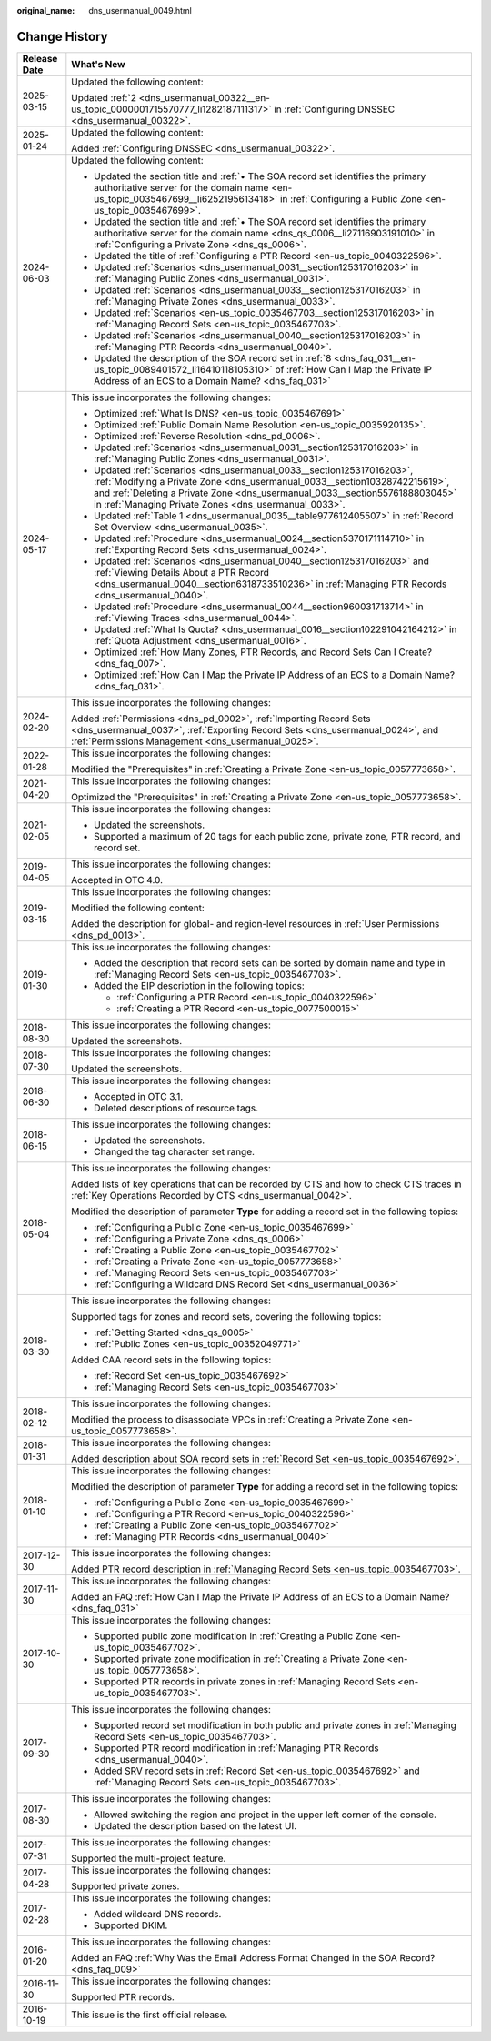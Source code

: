 :original_name: dns_usermanual_0049.html

.. _dns_usermanual_0049:

Change History
==============

+-----------------------------------+----------------------------------------------------------------------------------------------------------------------------------------------------------------------------------------------------------------------------------------------------------------------------------------------+
| Release Date                      | What's New                                                                                                                                                                                                                                                                                   |
+===================================+==============================================================================================================================================================================================================================================================================================+
| 2025-03-15                        | Updated the following content:                                                                                                                                                                                                                                                               |
|                                   |                                                                                                                                                                                                                                                                                              |
|                                   | Updated :ref:`2 <dns_usermanual_00322__en-us_topic_0000001715570777_li1282187111317>` in :ref:`Configuring DNSSEC <dns_usermanual_00322>`.                                                                                                                                                   |
+-----------------------------------+----------------------------------------------------------------------------------------------------------------------------------------------------------------------------------------------------------------------------------------------------------------------------------------------+
| 2025-01-24                        | Updated the following content:                                                                                                                                                                                                                                                               |
|                                   |                                                                                                                                                                                                                                                                                              |
|                                   | Added :ref:`Configuring DNSSEC <dns_usermanual_00322>`.                                                                                                                                                                                                                                      |
+-----------------------------------+----------------------------------------------------------------------------------------------------------------------------------------------------------------------------------------------------------------------------------------------------------------------------------------------+
| 2024-06-03                        | Updated the following content:                                                                                                                                                                                                                                                               |
|                                   |                                                                                                                                                                                                                                                                                              |
|                                   | -  Updated the section title and :ref:`• The SOA record set identifies the primary authoritative server for the domain name <en-us_topic_0035467699__li6252195613418>` in :ref:`Configuring a Public Zone <en-us_topic_0035467699>`.                                                         |
|                                   | -  Updated the section title and :ref:`• The SOA record set identifies the primary authoritative server for the domain name <dns_qs_0006__li27116903191010>` in :ref:`Configuring a Private Zone <dns_qs_0006>`.                                                                             |
|                                   | -  Updated the title of :ref:`Configuring a PTR Record <en-us_topic_0040322596>`.                                                                                                                                                                                                            |
|                                   | -  Updated :ref:`Scenarios <dns_usermanual_0031__section125317016203>` in :ref:`Managing Public Zones <dns_usermanual_0031>`.                                                                                                                                                                |
|                                   | -  Updated :ref:`Scenarios <dns_usermanual_0033__section125317016203>` in :ref:`Managing Private Zones <dns_usermanual_0033>`.                                                                                                                                                               |
|                                   | -  Updated :ref:`Scenarios <en-us_topic_0035467703__section125317016203>` in :ref:`Managing Record Sets <en-us_topic_0035467703>`.                                                                                                                                                           |
|                                   | -  Updated :ref:`Scenarios <dns_usermanual_0040__section125317016203>` in :ref:`Managing PTR Records <dns_usermanual_0040>`.                                                                                                                                                                 |
|                                   | -  Updated the description of the SOA record set in :ref:`8 <dns_faq_031__en-us_topic_0089401572_li16410118105310>` of :ref:`How Can I Map the Private IP Address of an ECS to a Domain Name? <dns_faq_031>`                                                                                 |
+-----------------------------------+----------------------------------------------------------------------------------------------------------------------------------------------------------------------------------------------------------------------------------------------------------------------------------------------+
| 2024-05-17                        | This issue incorporates the following changes:                                                                                                                                                                                                                                               |
|                                   |                                                                                                                                                                                                                                                                                              |
|                                   | -  Optimized :ref:`What Is DNS? <en-us_topic_0035467691>`                                                                                                                                                                                                                                    |
|                                   | -  Optimized :ref:`Public Domain Name Resolution <en-us_topic_0035920135>`.                                                                                                                                                                                                                  |
|                                   | -  Optimized :ref:`Reverse Resolution <dns_pd_0006>`.                                                                                                                                                                                                                                        |
|                                   | -  Updated :ref:`Scenarios <dns_usermanual_0031__section125317016203>` in :ref:`Managing Public Zones <dns_usermanual_0031>`.                                                                                                                                                                |
|                                   | -  Updated :ref:`Scenarios <dns_usermanual_0033__section125317016203>`, :ref:`Modifying a Private Zone <dns_usermanual_0033__section10328742215619>`, and :ref:`Deleting a Private Zone <dns_usermanual_0033__section5576188803045>` in :ref:`Managing Private Zones <dns_usermanual_0033>`. |
|                                   | -  Updated :ref:`Table 1 <dns_usermanual_0035__table977612405507>` in :ref:`Record Set Overview <dns_usermanual_0035>`.                                                                                                                                                                      |
|                                   | -  Updated :ref:`Procedure <dns_usermanual_0024__section5370171114710>` in :ref:`Exporting Record Sets <dns_usermanual_0024>`.                                                                                                                                                               |
|                                   | -  Updated :ref:`Scenarios <dns_usermanual_0040__section125317016203>` and :ref:`Viewing Details About a PTR Record <dns_usermanual_0040__section6318733510236>` in :ref:`Managing PTR Records <dns_usermanual_0040>`.                                                                       |
|                                   | -  Updated :ref:`Procedure <dns_usermanual_0044__section960031713714>` in :ref:`Viewing Traces <dns_usermanual_0044>`.                                                                                                                                                                       |
|                                   | -  Updated :ref:`What Is Quota? <dns_usermanual_0016__section102291042164212>` in :ref:`Quota Adjustment <dns_usermanual_0016>`.                                                                                                                                                             |
|                                   | -  Optimized :ref:`How Many Zones, PTR Records, and Record Sets Can I Create? <dns_faq_007>`.                                                                                                                                                                                                |
|                                   | -  Optimized :ref:`How Can I Map the Private IP Address of an ECS to a Domain Name? <dns_faq_031>`.                                                                                                                                                                                          |
+-----------------------------------+----------------------------------------------------------------------------------------------------------------------------------------------------------------------------------------------------------------------------------------------------------------------------------------------+
| 2024-02-20                        | This issue incorporates the following changes:                                                                                                                                                                                                                                               |
|                                   |                                                                                                                                                                                                                                                                                              |
|                                   | Added :ref:`Permissions <dns_pd_0002>`, :ref:`Importing Record Sets <dns_usermanual_0037>`, :ref:`Exporting Record Sets <dns_usermanual_0024>`, and :ref:`Permissions Management <dns_usermanual_0025>`.                                                                                     |
+-----------------------------------+----------------------------------------------------------------------------------------------------------------------------------------------------------------------------------------------------------------------------------------------------------------------------------------------+
| 2022-01-28                        | This issue incorporates the following changes:                                                                                                                                                                                                                                               |
|                                   |                                                                                                                                                                                                                                                                                              |
|                                   | Modified the "Prerequisites" in :ref:`Creating a Private Zone <en-us_topic_0057773658>`.                                                                                                                                                                                                     |
+-----------------------------------+----------------------------------------------------------------------------------------------------------------------------------------------------------------------------------------------------------------------------------------------------------------------------------------------+
| 2021-04-20                        | This issue incorporates the following changes:                                                                                                                                                                                                                                               |
|                                   |                                                                                                                                                                                                                                                                                              |
|                                   | Optimized the "Prerequisites" in :ref:`Creating a Private Zone <en-us_topic_0057773658>`.                                                                                                                                                                                                    |
+-----------------------------------+----------------------------------------------------------------------------------------------------------------------------------------------------------------------------------------------------------------------------------------------------------------------------------------------+
| 2021-02-05                        | This issue incorporates the following changes:                                                                                                                                                                                                                                               |
|                                   |                                                                                                                                                                                                                                                                                              |
|                                   | -  Updated the screenshots.                                                                                                                                                                                                                                                                  |
|                                   | -  Supported a maximum of 20 tags for each public zone, private zone, PTR record, and record set.                                                                                                                                                                                            |
+-----------------------------------+----------------------------------------------------------------------------------------------------------------------------------------------------------------------------------------------------------------------------------------------------------------------------------------------+
| 2019-04-05                        | This issue incorporates the following changes:                                                                                                                                                                                                                                               |
|                                   |                                                                                                                                                                                                                                                                                              |
|                                   | Accepted in OTC 4.0.                                                                                                                                                                                                                                                                         |
+-----------------------------------+----------------------------------------------------------------------------------------------------------------------------------------------------------------------------------------------------------------------------------------------------------------------------------------------+
| 2019-03-15                        | This issue incorporates the following changes:                                                                                                                                                                                                                                               |
|                                   |                                                                                                                                                                                                                                                                                              |
|                                   | Modified the following content:                                                                                                                                                                                                                                                              |
|                                   |                                                                                                                                                                                                                                                                                              |
|                                   | Added the description for global- and region-level resources in :ref:`User Permissions <dns_pd_0013>`.                                                                                                                                                                                       |
+-----------------------------------+----------------------------------------------------------------------------------------------------------------------------------------------------------------------------------------------------------------------------------------------------------------------------------------------+
| 2019-01-30                        | This issue incorporates the following changes:                                                                                                                                                                                                                                               |
|                                   |                                                                                                                                                                                                                                                                                              |
|                                   | -  Added the description that record sets can be sorted by domain name and type in :ref:`Managing Record Sets <en-us_topic_0035467703>`.                                                                                                                                                     |
|                                   | -  Added the EIP description in the following topics:                                                                                                                                                                                                                                        |
|                                   |                                                                                                                                                                                                                                                                                              |
|                                   |    -  :ref:`Configuring a PTR Record <en-us_topic_0040322596>`                                                                                                                                                                                                                               |
|                                   |    -  :ref:`Creating a PTR Record <en-us_topic_0077500015>`                                                                                                                                                                                                                                  |
+-----------------------------------+----------------------------------------------------------------------------------------------------------------------------------------------------------------------------------------------------------------------------------------------------------------------------------------------+
| 2018-08-30                        | This issue incorporates the following changes:                                                                                                                                                                                                                                               |
|                                   |                                                                                                                                                                                                                                                                                              |
|                                   | Updated the screenshots.                                                                                                                                                                                                                                                                     |
+-----------------------------------+----------------------------------------------------------------------------------------------------------------------------------------------------------------------------------------------------------------------------------------------------------------------------------------------+
| 2018-07-30                        | This issue incorporates the following changes:                                                                                                                                                                                                                                               |
|                                   |                                                                                                                                                                                                                                                                                              |
|                                   | Updated the screenshots.                                                                                                                                                                                                                                                                     |
+-----------------------------------+----------------------------------------------------------------------------------------------------------------------------------------------------------------------------------------------------------------------------------------------------------------------------------------------+
| 2018-06-30                        | This issue incorporates the following changes:                                                                                                                                                                                                                                               |
|                                   |                                                                                                                                                                                                                                                                                              |
|                                   | -  Accepted in OTC 3.1.                                                                                                                                                                                                                                                                      |
|                                   | -  Deleted descriptions of resource tags.                                                                                                                                                                                                                                                    |
+-----------------------------------+----------------------------------------------------------------------------------------------------------------------------------------------------------------------------------------------------------------------------------------------------------------------------------------------+
| 2018-06-15                        | This issue incorporates the following changes:                                                                                                                                                                                                                                               |
|                                   |                                                                                                                                                                                                                                                                                              |
|                                   | -  Updated the screenshots.                                                                                                                                                                                                                                                                  |
|                                   | -  Changed the tag character set range.                                                                                                                                                                                                                                                      |
+-----------------------------------+----------------------------------------------------------------------------------------------------------------------------------------------------------------------------------------------------------------------------------------------------------------------------------------------+
| 2018-05-04                        | This issue incorporates the following changes:                                                                                                                                                                                                                                               |
|                                   |                                                                                                                                                                                                                                                                                              |
|                                   | Added lists of key operations that can be recorded by CTS and how to check CTS traces in :ref:`Key Operations Recorded by CTS <dns_usermanual_0042>`.                                                                                                                                        |
|                                   |                                                                                                                                                                                                                                                                                              |
|                                   | Modified the description of parameter **Type** for adding a record set in the following topics:                                                                                                                                                                                              |
|                                   |                                                                                                                                                                                                                                                                                              |
|                                   | -  :ref:`Configuring a Public Zone <en-us_topic_0035467699>`                                                                                                                                                                                                                                 |
|                                   | -  :ref:`Configuring a Private Zone <dns_qs_0006>`                                                                                                                                                                                                                                           |
|                                   | -  :ref:`Creating a Public Zone <en-us_topic_0035467702>`                                                                                                                                                                                                                                    |
|                                   | -  :ref:`Creating a Private Zone <en-us_topic_0057773658>`                                                                                                                                                                                                                                   |
|                                   | -  :ref:`Managing Record Sets <en-us_topic_0035467703>`                                                                                                                                                                                                                                      |
|                                   | -  :ref:`Configuring a Wildcard DNS Record Set <dns_usermanual_0036>`                                                                                                                                                                                                                        |
+-----------------------------------+----------------------------------------------------------------------------------------------------------------------------------------------------------------------------------------------------------------------------------------------------------------------------------------------+
| 2018-03-30                        | This issue incorporates the following changes:                                                                                                                                                                                                                                               |
|                                   |                                                                                                                                                                                                                                                                                              |
|                                   | Supported tags for zones and record sets, covering the following topics:                                                                                                                                                                                                                     |
|                                   |                                                                                                                                                                                                                                                                                              |
|                                   | -  :ref:`Getting Started <dns_qs_0005>`                                                                                                                                                                                                                                                      |
|                                   | -  :ref:`Public Zones <en-us_topic_00352049771>`                                                                                                                                                                                                                                             |
|                                   |                                                                                                                                                                                                                                                                                              |
|                                   | Added CAA record sets in the following topics:                                                                                                                                                                                                                                               |
|                                   |                                                                                                                                                                                                                                                                                              |
|                                   | -  :ref:`Record Set <en-us_topic_0035467692>`                                                                                                                                                                                                                                                |
|                                   | -  :ref:`Managing Record Sets <en-us_topic_0035467703>`                                                                                                                                                                                                                                      |
+-----------------------------------+----------------------------------------------------------------------------------------------------------------------------------------------------------------------------------------------------------------------------------------------------------------------------------------------+
| 2018-02-12                        | This issue incorporates the following changes:                                                                                                                                                                                                                                               |
|                                   |                                                                                                                                                                                                                                                                                              |
|                                   | Modified the process to disassociate VPCs in :ref:`Creating a Private Zone <en-us_topic_0057773658>`.                                                                                                                                                                                        |
+-----------------------------------+----------------------------------------------------------------------------------------------------------------------------------------------------------------------------------------------------------------------------------------------------------------------------------------------+
| 2018-01-31                        | This issue incorporates the following changes:                                                                                                                                                                                                                                               |
|                                   |                                                                                                                                                                                                                                                                                              |
|                                   | Added description about SOA record sets in :ref:`Record Set <en-us_topic_0035467692>`.                                                                                                                                                                                                       |
+-----------------------------------+----------------------------------------------------------------------------------------------------------------------------------------------------------------------------------------------------------------------------------------------------------------------------------------------+
| 2018-01-10                        | This issue incorporates the following changes:                                                                                                                                                                                                                                               |
|                                   |                                                                                                                                                                                                                                                                                              |
|                                   | Modified the description of parameter **Type** for adding a record set in the following topics:                                                                                                                                                                                              |
|                                   |                                                                                                                                                                                                                                                                                              |
|                                   | -  :ref:`Configuring a Public Zone <en-us_topic_0035467699>`                                                                                                                                                                                                                                 |
|                                   | -  :ref:`Configuring a PTR Record <en-us_topic_0040322596>`                                                                                                                                                                                                                                  |
|                                   | -  :ref:`Creating a Public Zone <en-us_topic_0035467702>`                                                                                                                                                                                                                                    |
|                                   | -  :ref:`Managing PTR Records <dns_usermanual_0040>`                                                                                                                                                                                                                                         |
+-----------------------------------+----------------------------------------------------------------------------------------------------------------------------------------------------------------------------------------------------------------------------------------------------------------------------------------------+
| 2017-12-30                        | This issue incorporates the following changes:                                                                                                                                                                                                                                               |
|                                   |                                                                                                                                                                                                                                                                                              |
|                                   | Added PTR record description in :ref:`Managing Record Sets <en-us_topic_0035467703>`.                                                                                                                                                                                                        |
+-----------------------------------+----------------------------------------------------------------------------------------------------------------------------------------------------------------------------------------------------------------------------------------------------------------------------------------------+
| 2017-11-30                        | This issue incorporates the following changes:                                                                                                                                                                                                                                               |
|                                   |                                                                                                                                                                                                                                                                                              |
|                                   | Added an FAQ :ref:`How Can I Map the Private IP Address of an ECS to a Domain Name? <dns_faq_031>`                                                                                                                                                                                           |
+-----------------------------------+----------------------------------------------------------------------------------------------------------------------------------------------------------------------------------------------------------------------------------------------------------------------------------------------+
| 2017-10-30                        | This issue incorporates the following changes:                                                                                                                                                                                                                                               |
|                                   |                                                                                                                                                                                                                                                                                              |
|                                   | -  Supported public zone modification in :ref:`Creating a Public Zone <en-us_topic_0035467702>`.                                                                                                                                                                                             |
|                                   | -  Supported private zone modification in :ref:`Creating a Private Zone <en-us_topic_0057773658>`.                                                                                                                                                                                           |
|                                   | -  Supported PTR records in private zones in :ref:`Managing Record Sets <en-us_topic_0035467703>`.                                                                                                                                                                                           |
+-----------------------------------+----------------------------------------------------------------------------------------------------------------------------------------------------------------------------------------------------------------------------------------------------------------------------------------------+
| 2017-09-30                        | This issue incorporates the following changes:                                                                                                                                                                                                                                               |
|                                   |                                                                                                                                                                                                                                                                                              |
|                                   | -  Supported record set modification in both public and private zones in :ref:`Managing Record Sets <en-us_topic_0035467703>`.                                                                                                                                                               |
|                                   | -  Supported PTR record modification in :ref:`Managing PTR Records <dns_usermanual_0040>`.                                                                                                                                                                                                   |
|                                   | -  Added SRV record sets in :ref:`Record Set <en-us_topic_0035467692>` and :ref:`Managing Record Sets <en-us_topic_0035467703>`.                                                                                                                                                             |
+-----------------------------------+----------------------------------------------------------------------------------------------------------------------------------------------------------------------------------------------------------------------------------------------------------------------------------------------+
| 2017-08-30                        | This issue incorporates the following changes:                                                                                                                                                                                                                                               |
|                                   |                                                                                                                                                                                                                                                                                              |
|                                   | -  Allowed switching the region and project in the upper left corner of the console.                                                                                                                                                                                                         |
|                                   | -  Updated the description based on the latest UI.                                                                                                                                                                                                                                           |
+-----------------------------------+----------------------------------------------------------------------------------------------------------------------------------------------------------------------------------------------------------------------------------------------------------------------------------------------+
| 2017-07-31                        | This issue incorporates the following changes:                                                                                                                                                                                                                                               |
|                                   |                                                                                                                                                                                                                                                                                              |
|                                   | Supported the multi-project feature.                                                                                                                                                                                                                                                         |
+-----------------------------------+----------------------------------------------------------------------------------------------------------------------------------------------------------------------------------------------------------------------------------------------------------------------------------------------+
| 2017-04-28                        | This issue incorporates the following changes:                                                                                                                                                                                                                                               |
|                                   |                                                                                                                                                                                                                                                                                              |
|                                   | Supported private zones.                                                                                                                                                                                                                                                                     |
+-----------------------------------+----------------------------------------------------------------------------------------------------------------------------------------------------------------------------------------------------------------------------------------------------------------------------------------------+
| 2017-02-28                        | This issue incorporates the following changes:                                                                                                                                                                                                                                               |
|                                   |                                                                                                                                                                                                                                                                                              |
|                                   | -  Added wildcard DNS records.                                                                                                                                                                                                                                                               |
|                                   | -  Supported DKIM.                                                                                                                                                                                                                                                                           |
+-----------------------------------+----------------------------------------------------------------------------------------------------------------------------------------------------------------------------------------------------------------------------------------------------------------------------------------------+
| 2016-01-20                        | This issue incorporates the following changes:                                                                                                                                                                                                                                               |
|                                   |                                                                                                                                                                                                                                                                                              |
|                                   | Added an FAQ :ref:`Why Was the Email Address Format Changed in the SOA Record? <dns_faq_009>`                                                                                                                                                                                                |
+-----------------------------------+----------------------------------------------------------------------------------------------------------------------------------------------------------------------------------------------------------------------------------------------------------------------------------------------+
| 2016-11-30                        | This issue incorporates the following changes:                                                                                                                                                                                                                                               |
|                                   |                                                                                                                                                                                                                                                                                              |
|                                   | Supported PTR records.                                                                                                                                                                                                                                                                       |
+-----------------------------------+----------------------------------------------------------------------------------------------------------------------------------------------------------------------------------------------------------------------------------------------------------------------------------------------+
| 2016-10-19                        | This issue is the first official release.                                                                                                                                                                                                                                                    |
+-----------------------------------+----------------------------------------------------------------------------------------------------------------------------------------------------------------------------------------------------------------------------------------------------------------------------------------------+
